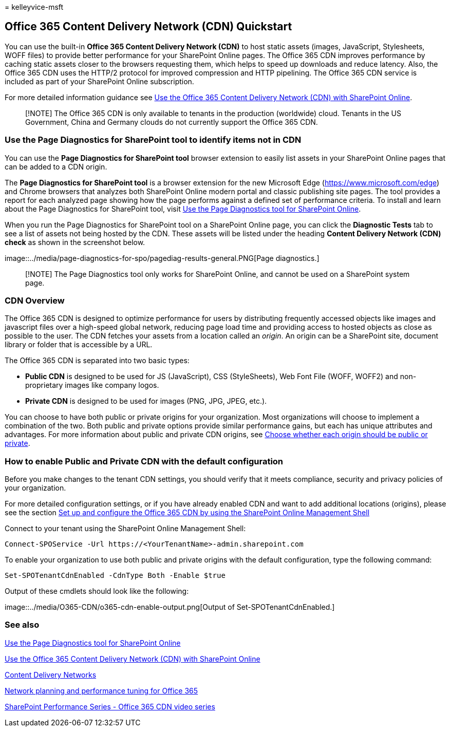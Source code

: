 = 
kelleyvice-msft

== Office 365 Content Delivery Network (CDN) Quickstart

You can use the built-in *Office 365 Content Delivery Network (CDN)* to
host static assets (images, JavaScript, Stylesheets, WOFF files) to
provide better performance for your SharePoint Online pages. The Office
365 CDN improves performance by caching static assets closer to the
browsers requesting them, which helps to speed up downloads and reduce
latency. Also, the Office 365 CDN uses the HTTP/2 protocol for improved
compression and HTTP pipelining. The Office 365 CDN service is included
as part of your SharePoint Online subscription.

For more detailed information guidance see
link:use-microsoft-365-cdn-with-spo.md[Use the Office 365 Content
Delivery Network (CDN) with SharePoint Online].

____
[!NOTE] The Office 365 CDN is only available to tenants in the
production (worldwide) cloud. Tenants in the US Government, China and
Germany clouds do not currently support the Office 365 CDN.
____

=== Use the Page Diagnostics for SharePoint tool to identify items not in CDN

You can use the *Page Diagnostics for SharePoint tool* browser extension
to easily list assets in your SharePoint Online pages that can be added
to a CDN origin.

The *Page Diagnostics for SharePoint tool* is a browser extension for
the new Microsoft Edge (https://www.microsoft.com/edge) and Chrome
browsers that analyzes both SharePoint Online modern portal and classic
publishing site pages. The tool provides a report for each analyzed page
showing how the page performs against a defined set of performance
criteria. To install and learn about the Page Diagnostics for SharePoint
tool, visit link:./page-diagnostics-for-spo.md[Use the Page Diagnostics
tool for SharePoint Online].

When you run the Page Diagnostics for SharePoint tool on a SharePoint
Online page, you can click the *Diagnostic Tests* tab to see a list of
assets not being hosted by the CDN. These assets will be listed under
the heading *Content Delivery Network (CDN) check* as shown in the
screenshot below.

image::../media/page-diagnostics-for-spo/pagediag-results-general.PNG[Page
diagnostics.]

____
[!NOTE] The Page Diagnostics tool only works for SharePoint Online, and
cannot be used on a SharePoint system page.
____

=== CDN Overview

The Office 365 CDN is designed to optimize performance for users by
distributing frequently accessed objects like images and javascript
files over a high-speed global network, reducing page load time and
providing access to hosted objects as close as possible to the user. The
CDN fetches your assets from a location called an _origin_. An origin
can be a SharePoint site, document library or folder that is accessible
by a URL.

The Office 365 CDN is separated into two basic types:

* *Public CDN* is designed to be used for JS (JavaScript), CSS
(StyleSheets), Web Font File (WOFF, WOFF2) and non-proprietary images
like company logos.
* *Private CDN* is designed to be used for images (PNG, JPG, JPEG,
etc.).

You can choose to have both public or private origins for your
organization. Most organizations will choose to implement a combination
of the two. Both public and private options provide similar performance
gains, but each has unique attributes and advantages. For more
information about public and private CDN origins, see
link:use-microsoft-365-cdn-with-spo.md#CDNOriginChoosePublicPrivate[Choose
whether each origin should be public or private].

=== How to enable Public and Private CDN with the default configuration

Before you make changes to the tenant CDN settings, you should verify
that it meets compliance, security and privacy policies of your
organization.

For more detailed configuration settings, or if you have already enabled
CDN and want to add additional locations (origins), please see the
section
link:use-microsoft-365-cdn-with-spo.md#set-up-and-configure-the-office-365-cdn-by-using-the-sharepoint-online-management-shell[Set
up and configure the Office 365 CDN by using the SharePoint Online
Management Shell]

Connect to your tenant using the SharePoint Online Management Shell:

[source,powershell]
----
Connect-SPOService -Url https://<YourTenantName>-admin.sharepoint.com
----

To enable your organization to use both public and private origins with
the default configuration, type the following command:

[source,powershell]
----
Set-SPOTenantCdnEnabled -CdnType Both -Enable $true
----

Output of these cmdlets should look like the following:

image::../media/O365-CDN/o365-cdn-enable-output.png[Output of
Set-SPOTenantCdnEnabled.]

=== See also

link:./page-diagnostics-for-spo.md[Use the Page Diagnostics tool for
SharePoint Online]

link:use-microsoft-365-cdn-with-spo.md[Use the Office 365 Content
Delivery Network (CDN) with SharePoint Online]

link:./content-delivery-networks.md[Content Delivery Networks]

link:./network-planning-and-performance.md[Network planning and
performance tuning for Office 365]

https://www.youtube.com/playlist?list=PLR9nK3mnD-OWMfr1BA9mr5oCw2aJXw4WA[SharePoint
Performance Series - Office 365 CDN video series]
